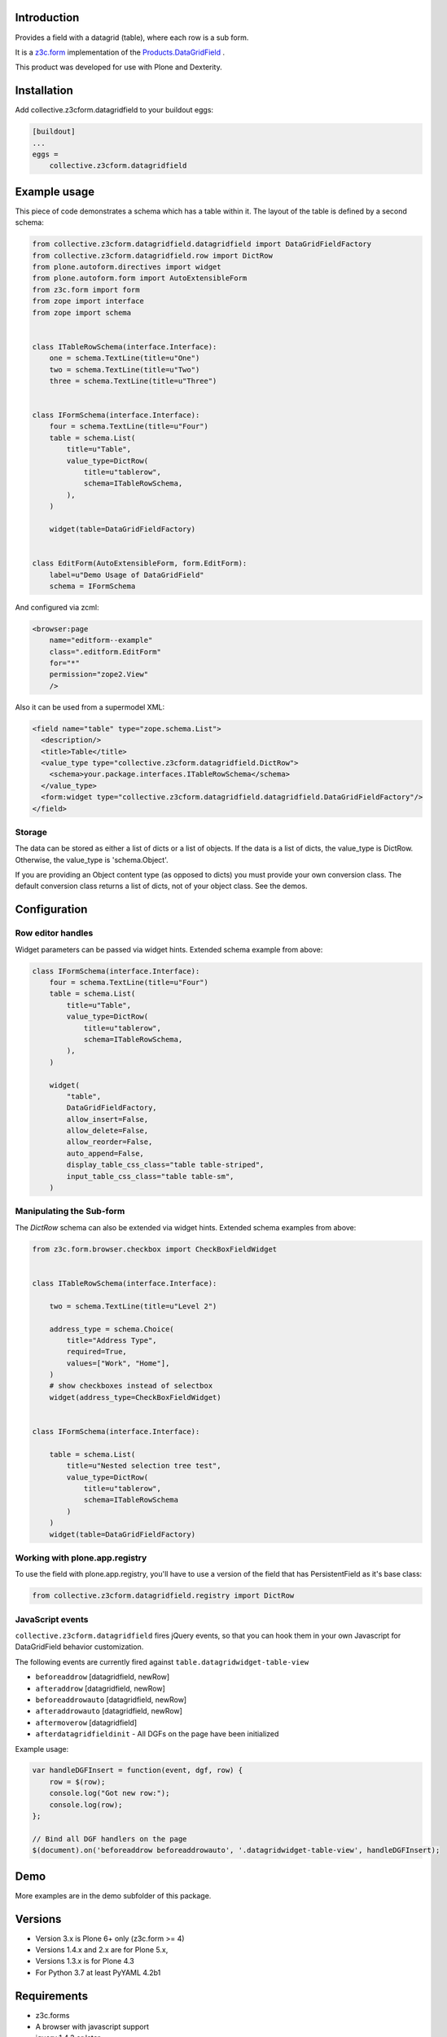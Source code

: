 Introduction
============

Provides a field with a datagrid (table), where each row is a sub form.

It is a `z3c.form <https://z3cform.readthedocs.io/en/latest/>`_ implementation of the `Products.DataGridField <http://plone.org/products/datagridfield>`_ .

This product was developed for use with Plone and Dexterity.

.. image:: https://github.com/collective/collective.z3cform.datagridfield/actions/workflows/test.yml/badge.svg
   :target: https://github.com/collective/collective.z3cform.datagridfield/actions/workflows/test.yml


Installation
============

Add collective.z3cform.datagridfield to your buildout eggs:

.. code-block:: ini

    [buildout]
    ...
    eggs =
        collective.z3cform.datagridfield


Example usage
=============

This piece of code demonstrates a schema which has a table within it.
The layout of the table is defined by a second schema:

.. code-block:: python

    from collective.z3cform.datagridfield.datagridfield import DataGridFieldFactory
    from collective.z3cform.datagridfield.row import DictRow
    from plone.autoform.directives import widget
    from plone.autoform.form import AutoExtensibleForm
    from z3c.form import form
    from zope import interface
    from zope import schema


    class ITableRowSchema(interface.Interface):
        one = schema.TextLine(title=u"One")
        two = schema.TextLine(title=u"Two")
        three = schema.TextLine(title=u"Three")


    class IFormSchema(interface.Interface):
        four = schema.TextLine(title=u"Four")
        table = schema.List(
            title=u"Table",
            value_type=DictRow(
                title=u"tablerow",
                schema=ITableRowSchema,
            ),
        )

        widget(table=DataGridFieldFactory)


    class EditForm(AutoExtensibleForm, form.EditForm):
        label=u"Demo Usage of DataGridField"
        schema = IFormSchema


And configured via zcml:

.. code-block:: xml

    <browser:page
        name="editform--example"
        class=".editform.EditForm"
        for="*"
        permission="zope2.View"
        />


Also it can be used from a supermodel XML:

.. code-block:: xml

    <field name="table" type="zope.schema.List">
      <description/>
      <title>Table</title>
      <value_type type="collective.z3cform.datagridfield.DictRow">
        <schema>your.package.interfaces.ITableRowSchema</schema>
      </value_type>
      <form:widget type="collective.z3cform.datagridfield.datagridfield.DataGridFieldFactory"/>
    </field>


Storage
-------

The data can be stored as either a list of dicts or a list of objects.
If the data is a list of dicts, the value_type is DictRow.
Otherwise, the value_type is 'schema.Object'.

If you are providing an Object content type (as opposed to dicts) you must provide your own conversion class.
The default conversion class returns a list of dicts,
not of your object class.
See the demos.


Configuration
=============


Row editor handles
------------------

Widget parameters can be passed via widget hints. Extended schema example from above:

.. code-block:: python

    class IFormSchema(interface.Interface):
        four = schema.TextLine(title=u"Four")
        table = schema.List(
            title=u"Table",
            value_type=DictRow(
                title=u"tablerow",
                schema=ITableRowSchema,
            ),
        )

        widget(
            "table",
            DataGridFieldFactory,
            allow_insert=False,
            allow_delete=False,
            allow_reorder=False,
            auto_append=False,
            display_table_css_class="table table-striped",
            input_table_css_class="table table-sm",
        )



Manipulating the Sub-form
-------------------------

The `DictRow` schema can also be extended via widget hints. Extended schema examples from above:

.. code-block:: python

    from z3c.form.browser.checkbox import CheckBoxFieldWidget


    class ITableRowSchema(interface.Interface):

        two = schema.TextLine(title=u"Level 2")

        address_type = schema.Choice(
            title="Address Type",
            required=True,
            values=["Work", "Home"],
        )
        # show checkboxes instead of selectbox
        widget(address_type=CheckBoxFieldWidget)


    class IFormSchema(interface.Interface):

        table = schema.List(
            title=u"Nested selection tree test",
            value_type=DictRow(
                title=u"tablerow",
                schema=ITableRowSchema
            )
        )
        widget(table=DataGridFieldFactory)


Working with plone.app.registry
-------------------------------

To use the field with plone.app.registry, you'll have to use
a version of the field that has PersistentField as it's base
class:

.. code-block:: python

    from collective.z3cform.datagridfield.registry import DictRow


JavaScript events
-----------------

``collective.z3cform.datagridfield`` fires jQuery events,
so that you can hook them in your own Javascript for DataGridField
behavior customization.

The following events are currently fired against ``table.datagridwidget-table-view``

* ``beforeaddrow`` [datagridfield, newRow]

* ``afteraddrow`` [datagridfield, newRow]

* ``beforeaddrowauto`` [datagridfield, newRow]

* ``afteraddrowauto`` [datagridfield, newRow]

* ``aftermoverow`` [datagridfield]

* ``afterdatagridfieldinit`` - All DGFs on the page have been initialized

Example usage:

.. code-block:: javascript

    var handleDGFInsert = function(event, dgf, row) {
        row = $(row);
        console.log("Got new row:");
        console.log(row);
    };

    // Bind all DGF handlers on the page
    $(document).on('beforeaddrow beforeaddrowauto', '.datagridwidget-table-view', handleDGFInsert);


Demo
====

More examples are in the demo subfolder of this package.


Versions
========

* Version 3.x is Plone 6+ only (z3c.form >= 4)
* Versions 1.4.x and 2.x are for Plone 5.x,
* Versions 1.3.x is for Plone 4.3
* For Python 3.7 at least PyYAML 4.2b1


Requirements
============

* z3c.forms
* A browser with javascript support
* jquery 1.4.3 or later

